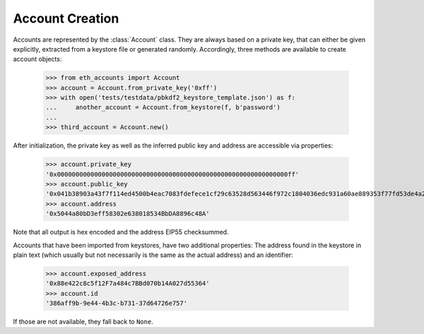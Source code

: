 Account Creation
================

Accounts are represented by the :class:`Account` class. They are always based on a private key,
that can either be given explicitly, extracted from a keystore file or generated randomly.
Accordingly, three methods are available to create account objects:

    >>> from eth_accounts import Account
    >>> account = Account.from_private_key('0xff')
    >>> with open('tests/testdata/pbkdf2_keystore_template.json') as f:
    ...     another_account = Account.from_keystore(f, b'password')
    ...
    >>> third_account = Account.new()

After initialization, the private key as well as the inferred public key and address are accessible
via properties:

    >>> account.private_key
    '0x00000000000000000000000000000000000000000000000000000000000000ff'
    >>> account.public_key
    '0x041b38903a43f7f114ed4500b4eac7083fdefece1cf29c63528d563446f972c1804036edc931a60ae889353f77fd53de4a2708b26b6f5da72ad3394119daf408f9'
    >>> account.address
    '0x5044a80bD3eff58302e638018534BbDA8896c48A'

Note that all output is hex encoded and the address EIP55 checksummed.

Accounts that have been imported from keystores, have two additional properties: The address found
in the keystore in plain text (which usually but not necessarily is the same as the actual address)
and an identifier:

    >>> account.exposed_address
    '0x88e422c8c5f12F7a484c7BBd070b14A027d55364'
    >>> account.id
    '386aff9b-9e44-4b3c-b731-37d64726e757'

If those are not available, they fall back to ``None``.

